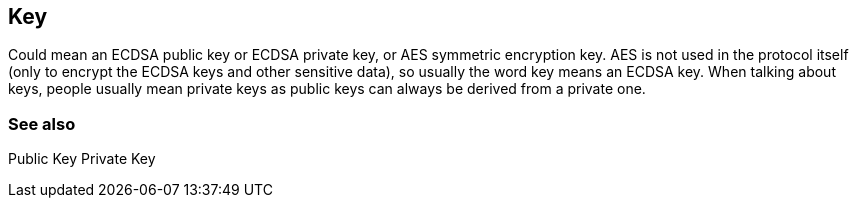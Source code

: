 == Key

Could mean an ECDSA public key or ECDSA private key, or AES symmetric encryption key. AES is not used in the protocol itself (only to encrypt the ECDSA keys and other sensitive data), so usually the word key means an ECDSA key. When talking about keys, people usually mean private keys as public keys can always be derived from a private one.

=== See also

Public Key
Private Key